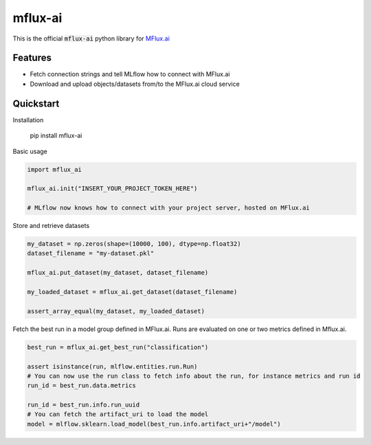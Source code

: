 ========
mflux-ai
========

.. image:: https://img.shields.io/pypi/v/mflux_ai.svg
        :target: https://pypi.python.org/pypi/mflux_ai

.. image:: https://img.shields.io/travis/AIAScience/mflux-ai-python.svg?branch=master
        :target: https://travis-ci.org/AIAScience/mflux-ai-python

This is the official :code:`mflux-ai` python library for `MFlux.ai
<https://www.mflux.ai>`_

Features
--------
- Fetch connection strings and tell MLflow how to connect with MFlux.ai
- Download and upload objects/datasets from/to the MFlux.ai cloud service

Quickstart
----------
Installation

    pip install mflux-ai

Basic usage

.. code:: python

    import mflux_ai

    mflux_ai.init("INSERT_YOUR_PROJECT_TOKEN_HERE")

    # MLflow now knows how to connect with your project server, hosted on MFlux.ai

Store and retrieve datasets

.. code:: python

    my_dataset = np.zeros(shape=(10000, 100), dtype=np.float32)
    dataset_filename = "my-dataset.pkl"

    mflux_ai.put_dataset(my_dataset, dataset_filename)

    my_loaded_dataset = mflux_ai.get_dataset(dataset_filename)
    
    assert_array_equal(my_dataset, my_loaded_dataset)
    

Fetch the best run in a model group defined in MFlux.ai. Runs are evaluated on one or two metrics defined in Mflux.ai.

.. code:: python

    best_run = mflux_ai.get_best_run("classification")

    assert isinstance(run, mlflow.entities.run.Run)
    # You can now use the run class to fetch info about the run, for instance metrics and run id
    run_id = best_run.data.metrics

    run_id = best_run.info.run_uuid
    # You can fetch the artifact_uri to load the model
    model = mlflow.sklearn.load_model(best_run.info.artifact_uri+"/model")

    
